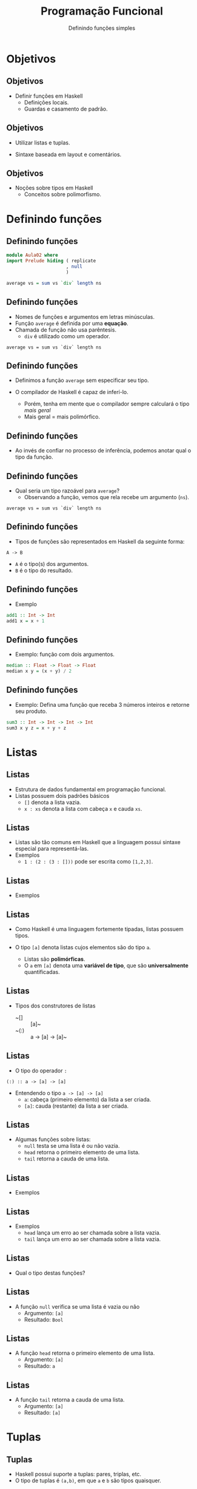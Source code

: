 #+OPTIONS: date:nil reveal_mathjax:t toc:nil num:nil
#+OPTIONS: tex t
#+OPTIONS: timestamp:nil
#+PROPERTY: tangle Aula02.hs
#+PROPERTY: :header-args:haskell: :prologue ":{\n" :epilogue ":}\n"
#+REVEAL_THEME: white
#+REVEAL_HLEVEL: 1
#+REVEAL_ROOT: file:///users/rodrigo/reveal.js

#+Title: Programação Funcional
#+Author: Definindo funções simples


* Objetivos

** Objetivos

- Definir funções em Haskell
  - Definições locais.
  - Guardas e casamento de padrão.

** Objetivos

- Utilizar listas e tuplas.

- Sintaxe baseada em layout e comentários.

** Objetivos

- Noções sobre tipos em Haskell
  - Conceitos sobre polimorfismo.

* Definindo funções

** Definindo funções

#+begin_src haskell :tangle yes :exports code :results output
module Aula02 where
import Prelude hiding ( replicate
                      , null
                      )

average vs = sum vs `div` length ns
#+end_src

** Definindo funções

- Nomes de funções e argumentos em letras minúsculas.
- Função ~average~ é definida por uma *equação*.
- Chamada de função não usa parêntesis.
  - ~div~ é utilizado como um operador.
 
#+begin_example
average vs = sum vs `div` length ns
#+end_example

** Definindo funções

- Definimos a função ~average~ sem especificar seu tipo.

- O compilador de Haskell é capaz de inferí-lo.
  - Porém, tenha em mente que o compilador sempre calculará o tipo /mais geral/
  - Mais geral = mais polimórfico.

** Definindo funções

- Ao invés de confiar no processo de inferência, podemos anotar qual o tipo da função.

** Definindo funções

- Qual seria um tipo razoável para ~average~?
  - Observando a função, vemos que rela recebe um argumento (~ns~).

#+begin_example
average vs = sum vs `div` length ns
#+end_example

** Definindo funções

- Tipos de funções são representados em Haskell da seguinte forma:

#+begin_example
A -> B
#+end_example

- ~A~ é o tipo(s) dos argumentos.
- ~B~ é o tipo do resultado.

** Definindo funções

- Exemplo

#+begin_src haskell :tangle yes :exports code :results output
add1 :: Int -> Int
add1 x = x + 1
#+end_src

** Definindo funções

- Exemplo: função com dois argumentos.

#+begin_src haskell :tangle yes :exports code :results output
median :: Float -> Float -> Float
median x y = (x + y) / 2
#+end_src

** Definindo funções

- Exemplo: Defina uma função que receba 3 números inteiros e retorne seu produto.

#+begin_src haskell :tangle yes :exports code :results output
sum3 :: Int -> Int -> Int -> Int
sum3 x y z = x + y + z
#+end_src

* Listas

** Listas

- Estrutura de dados fundamental em programação funcional.
- Listas possuem dois padrões básicos
  - ~[]~ denota a lista vazia.
  - ~x : xs~ denota a lista com cabeça ~x~ e cauda ~xs~.

** Listas

- Listas são tão comuns em Haskell que a linguagem possui sintaxe especial para representá-las.
- Exemplos
  - ~1 : (2 : (3 : []))~ pode ser escrita como ~[1,2,3]~.

** Listas

- Exemplos

#+begin_src haskell :tangle no :exports none :results output
1 : [2]
#+end_src

#+begin_src haskell :tangle no :exports none :results output
1 : (2 : [3, 4])
#+end_src

** Listas

- Como Haskell é uma linguagem fortemente tipadas, listas possuem tipos.

- O tipo ~[a]~ denota listas cujos elementos são do tipo ~a~.
  - Listas são *polimórficas*.
  - O ~a~ em ~[a]~ denota uma *variável de tipo*, que são *universalmente* quantificadas. 

** Listas

- Tipos dos construtores de listas
  - ~[]  :: [a]~
  - ~(:) :: a -> [a] -> [a]~ 

** Listas

- O tipo do operador ~:~

#+begin_example
(:) :: a -> [a] -> [a]
#+end_example

- Entendendo o tipo ~a -> [a] -> [a]~
  - ~a~: cabeça (primeiro elemento) da lista a ser criada.
  - ~[a]~: cauda (restante) da lista a ser criada.

** Listas

- Algumas funções sobre listas:
  - ~null~ testa se uma lista é ou não vazia.
  - ~head~ retorna o primeiro elemento de uma lista.
  - ~tail~ retorna a cauda de uma lista.

** Listas

- Exemplos

#+begin_src haskell :tangle no :exports none :results output
null [1,2,3]
#+end_src

#+begin_src haskell :tangle no :exports none :results output
head [1,2,3]
#+end_src

#+begin_src haskell :tangle no :exports none :results output
tail [1,2,3]
#+end_src

** Listas

- Exemplos
  - ~head~ lança um erro ao ser chamada sobre a lista vazia.
  - ~tail~ lança um erro ao ser chamada sobre a lista vazia. 

#+begin_src haskell :tangle no :exports none :results output
head []
#+end_src

#+begin_src haskell :tangle no :exports none :results output
tail []
#+end_src

** Listas

- Qual o tipo destas funções?

** Listas

- A função ~null~ verifica se uma lista é vazia ou não
  - Argumento: ~[a]~
  - Resultado: ~Bool~

#+begin_src haskell :tangle no :exports none
null :: [a] -> Bool
#+end_src

** Listas

- A função ~head~ retorna o primeiro elemento de uma lista.
  - Argumento: ~[a]~
  - Resultado: ~a~

#+begin_src haskell :tangle no :exports none
head :: [a] -> a
#+end_src

** Listas

- A função ~tail~ retorna a cauda de uma lista.
  - Argumento: ~[a]~
  - Resultado: ~[a]~

#+begin_src haskell :tangle no :exports none
tail :: [a] -> [a]
#+end_src

* Tuplas

** Tuplas

- Haskell possui suporte a tuplas: pares, triplas, etc.
- O tipo de tuplas é ~(a,b)~, em que ~a~ e ~b~ são tipos quaisquer.

** Tuplas

- Funções sobre listas.

#+begin_example
fst :: (a,b) -> a
fst (x , _) = x

snd :: (a,b) -> b
snd (_ , y) = y
#+end_example

** Tuplas

- Exemplo: distância entre pontos

#+begin_src haskell :tangle yes :exports code :results output
dist :: (Float, Float) -> (Float, Float) -> Float
dist (x1,y1) (x2,y2)
   = sqrt ((x1 - x2) * (x1 - x2) + (y1 - y2) * (y1 - y2))
#+end_src

** Tuplas

- Diferença entre tuplas e listas
  - Tuplas podem possuir elementos de tipos diferentes.
  - Listas são sempre homogêneas.

#+begin_example
(True , "abc", 2) :: (Bool, String, Int)
#+end_example

* Condicionais

** Condicionais

- Expressões ~if~ devem obrigatoriamente possuir o ~else~.
  - Tanto o ~then~ quanto o ~else~ devem possuir o mesmo tipo.

#+begin_src haskell :tangle yes :exports code :results output
abs1 :: Int -> Int
abs1 n = if n < 0 then (- 1) * n else n
#+end_src

** Condicionais

- Outro exemplo: ~signal~

#+begin_src haskell :tangle yes :export code :results output
signal1 :: Int -> Int
signal1 n = if n < 0 then -1
            else if n == 0 then 0
                 else 1
#+end_src

** Guardas

- Maneira elegante de expressar condicionais
  - ~otherwise~ é definido como ~True~ e pode ser usado como padrão.

#+begin_src haskell :tangle yes :export code :results output
abs2 :: Int -> Int
abs2 n
  | n < 0 = n * (- 1)
  | otherwise = n

signal2 :: Int -> Int
signal2 n
  | n < 0 = -1
  | n == 0 = 0
    | otherwise = 1
#+end_src

** Condicionais

- O que escolher, guardas ou condicionais?
  - Guardas favorem a leitura em relação a condicionais.

* Definições Locais

** Definições let

- Permite a definição de variáveis locais *antes* de seu uso.

#+begin_src haskell :tangle yes :exports code :results output
dist1 :: (Float,Float) -> (Float,Float) -> Float
dist1 (x1,y1) (x2,y2)
    = let
        dx  = x1 - x2
        dx2 = dx * dx
        dy  = y1 - y2
        dy2 = dy * dy
      in sqrt (dx2 + dy2)
#+end_src

** Definições where

- Permite a definição de variáveis locais *depois* de seu uso.

#+begin_src haskell :tangle yes :exports code :results output
dist2 :: (Float,Float) -> (Float,Float) -> Float
dist2 (x1,y1) (x2,y2)
  = sqrt (dx2 + dy2)
    where
     dx  = x1 - x2
     dx2 = dx * dx
     dy  = y1 - y2
     dy2 = dy * dy
#+end_src

** Definições locais

- Tanto ~let~ quanto ~where~ atribuem um *nome* a uma expressão.
- Benefícios
  - Reduzir repetição de código
  - Documentação: atribuir nomes significativos a expressões.

** Definições locais

- Você pode ter um número qualquer definições locais a uma equação.
- Regra de *layout*
  - Definições devem começar em uma mesma coluna.

* Comentários

** Comentários

- Comentário de uma única linha

#+begin_src haskell :tangle yes :exports code :results output
-- Euler constant 
e :: Float
e = 2.718
#+end_src

** Comentários

- Comentários de múltiplas linhas

#+begin_src haskell :tangle yes :exports code :results output
{-
 Definindo uma lista vazia
-}
empty :: [a]
empty = []
#+end_src

* Casamento de padrão

** Casamento de padrão

#+begin_src haskell :tangle yes :exports code :results output
fac :: Int -> Int
fac 0 = 1
fac n = n * fac (n - 1)
#+end_src

- Primeira equação executada quando o argumento é 0.
- Caso contrário, segunda equação é avaliada.

** Casamento de padrão

- Exemplo: ~replicate n x~
- Constrói uma lista com ~n~ cópias do valor ~x~.

** Casamento de padrão

- Se ~n~ é 0, retorne a lista vazia.
- Caso contrário, insira ~x~ à frente da lista contendo ~n - 1~ cópias de x.

** Casamento de padrão

- Definição de ~replicate~.
  - Se um padrão não é usado, substitua-o por "_"

#+begin_src haskell :tangle yes :exports code :results output
replicate :: Int -> a -> [a]
replicate 0 _ = []
replicate n x = x : replicate (n - 1) x
#+end_src

** Casamento de padrão

- Definindo a conjunção ("and" lógico)

#+begin_src haskell :tangle yes :exports code :results output
conj :: Bool -> Bool -> Bool
conj False False = False
conj False True  = False
conj True  False = False 
conj True  True = True
#+end_src

** Casamento de padrão

- Simplificando a definição

#+begin_src haskell :tangle yes :exports code :results output
conj1 :: Bool -> Bool -> Bool
conj1 True  v = v
conj1 False _ = False
#+end_src

** Casamento de padrão

- Padrões sobre listas

#+begin_src haskell :tangle yes :exports code :results output
null :: [a] -> Bool
null []      = True
null (_ : _) = False   
#+end_src

** Casamento de padrão

- Aninhando padrões

#+begin_src haskell :tangle yes :exports code :results output
trim :: String -> String
trim (' '  : s) = trim s
trim ('\t' : s) = trim s
trim s = s

bothZero :: (Int,Int) -> Bool
bothZero (0,0) = True
bothZero _     = False

sumIfThree :: [Int] -> Int
sumIfThree (a : b : c : []) = a + b + c
sumIfThree _                = 0
#+end_src

** Casamento de padrão

- Considere a seguinte definição

#+begin_example
size xs
   | xs == [] = 0
   | otherwise = 1 + tail xs
#+end_example

** Casamento de padrão

- Problemas com o código anterior
  - Nem todo tipo possui igualdade implementada, logo não há garantia que o código acima seja aceito para todos os tipos.
  - Casamento de padrão é compilado para código mais eficiente que a igualdade, que depende de sobrecarga.

** Casamento de padrão

- Uma definição usando casamento de padrão

#+begin_src haskell :tangle yes :exports code :results output
size :: [a] -> Int
size []       = 0
size (_ : xs) = 1 + size xs
#+end_src

* Exercícios

** Exercícios 
- Defina uma função para calcular a função ou-exclusivo (xor).
- Defina a função ~existsPositive~ que retorna verdadeiro se a lista de números inteiros fornecida como argumento possui pelo menos um elemento maior que 0.

